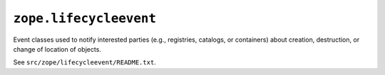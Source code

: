 ``zope.lifecycleevent``
=======================

Event classes used to notify interested parties (e.g., registries, catalogs,
or containers) about creation, destruction, or change of location of objects.

See ``src/zope/lifecycleevent/README.txt``.
